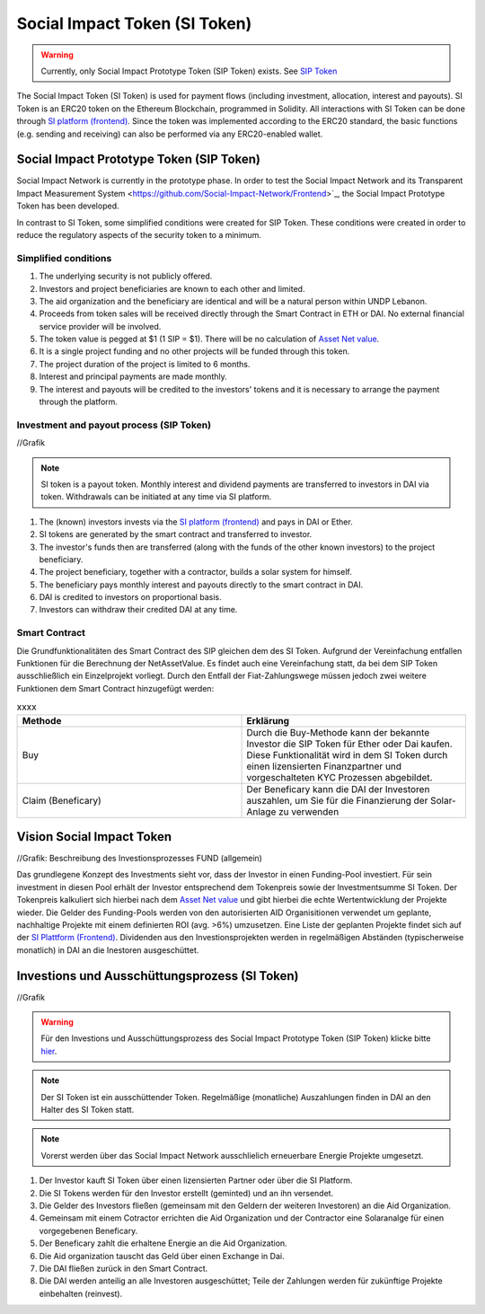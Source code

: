 .. Social Impact Network Documentation documentation master file, created by
   sphinx-quickstart on Mon Jan 18 17:17:55 2021.
   You can adapt this file completely to your liking, but it should at least
   contain the root `toctree` directive.

===============================
Social Impact Token (SI Token)
===============================
.. warning:: Currently, only Social Impact Prototype Token (SIP Token) exists. See `SIP Token <https://github.com/Social-Impact-Network/Frontend>`_

The Social Impact Token (SI Token) is used for payment flows (including investment, allocation, interest and payouts).
SI Token is an ERC20 token on the Ethereum Blockchain, programmed in Solidity.
All interactions with SI Token can be done through `SI platform (frontend) <https://github.com/Social-Impact-Network/Frontend>`_.
Since the token was implemented according to the ERC20 standard, the basic functions (e.g. sending and receiving) can also be performed via any ERC20-enabled wallet.

Social Impact Prototype Token (SIP Token)
--------------------------------------------
Social Impact Network is currently in the prototype phase. In order to test the Social Impact Network and its Transparent Impact Measurement System <https://github.com/Social-Impact-Network/Frontend>`_, the Social Impact Prototype Token has been developed.

In contrast to SI Token, some simplified conditions were created for SIP Token. These conditions were created in order to reduce the regulatory aspects of the security token to a minimum.


Simplified conditions
~~~~~~~~~~~~~~~~~~~~~~~~
#. The underlying security is not publicly offered.
#. Investors and project beneficiaries are known to each other and limited. 
#. The aid organization and the beneficiary are identical and will be a natural person within UNDP Lebanon.
#. Proceeds from token sales will be received directly through the Smart Contract in ETH or DAI. No external financial service provider will be involved.
#. The token value is pegged at $1 (1 SIP = $1). There will be no calculation of `Asset Net value <https://github.com/Social-Impact-Network/Frontend>`_.
#. It is a single project funding and no other projects will be funded through this token.
#. The project duration of the project is limited to 6 months.
#. Interest and principal payments are made monthly.  
#. The interest and payouts will be credited to the investors' tokens and it is necessary to arrange the payment through the platform.



Investment and payout process (SIP Token)
~~~~~~~~~~~~~~~~~~~~~~~~~~~~~~~~~~~~~~~~~~~~~~~~~~~~~~~~

//Grafik

.. note:: SI token is a payout token. Monthly interest and dividend payments are transferred to investors in DAI via token. Withdrawals can be initiated at any time via SI platform.

#. The (known) investors invests via the `SI platform (frontend) <https://github.com/Social-Impact-Network/Frontend>`_ and pays in DAI or Ether.
#. SI tokens are generated by the smart contract and transferred to investor.
#. The investor's funds then are transferred (along with the funds of the other known investors) to the project beneficiary.
#. The project beneficiary, together with a contractor, builds a solar system for himself.
#. The beneficiary pays monthly interest and payouts directly to the smart contract in DAI.
#. DAI is credited to investors on proportional basis.
#. Investors can withdraw their credited DAI at any time.



Smart Contract
~~~~~~~~~~~~~~

Die Grundfunktionalitäten des Smart Contract des SIP gleichen dem des SI Token.
Aufgrund der Vereinfachung entfallen Funktionen für die Berechnung der NetAssetValue. Es findet auch eine Vereinfachung statt, da bei dem SIP Token ausschließlich ein Einzelprojekt vorliegt.
Durch den Entfall der Fiat-Zahlungswege müssen jedoch zwei weitere Funktionen dem Smart Contract hinzugefügt werden:

.. list-table:: xxxx
   :widths: 50 50
   :header-rows: 1

   * - Methode
     - Erklärung
   * - Buy
     - Durch die Buy-Methode kann der bekannte Investor die SIP Token für Ether oder Dai kaufen. Diese Funktionalität wird in dem SI Token durch einen lizensierten Finanzpartner und vorgeschalteten KYC Prozessen abgebildet.
   * - Claim (Beneficary)
     - Der Beneficary kann die DAI der Investoren auszahlen, um Sie für die Finanzierung der Solar-Anlage zu verwenden

     
Vision Social Impact Token 
----------------------------

//Grafik: Beschreibung des Investionsprozesses FUND (allgemein)

Das grundlegene Konzept des Investments sieht vor, dass der Investor in einen Funding-Pool investiert. Für sein investment in diesen Pool erhält der Investor entsprechend dem Tokenpreis sowie der Investmentsumme SI Token.
Der Tokenpreis kalkuliert sich hierbei nach dem `Asset Net value <https://github.com/Social-Impact-Network/Frontend>`_ und gibt hierbei die echte Wertentwicklung der Projekte wieder.
Die Gelder des Funding-Pools werden von den autorisierten AID Organisitionen verwendet um geplante, nachhaltige Projekte mit einem definierten ROI (avg. >6%) umzusetzen.
Eine Liste der geplanten Projekte findet sich auf der `SI Plattform (Frontend) <https://github.com/Social-Impact-Network/Frontend>`_.
Dividenden aus den Investionsprojekten werden in regelmäßigen Abständen (typischerweise monatlich) in DAI an die Inestoren ausgeschüttet.


Investions und Ausschüttungsprozess (SI Token)
------------------------------------------------

//Grafik

.. warning:: Für den Investions und Ausschüttungsprozess des Social Impact Prototype Token (SIP Token) klicke bitte `hier <https://github.com/Social-Impact-Network/Frontend>`_.

.. note:: Der SI Token ist ein ausschüttender Token. Regelmäßige (monatliche) Auszahlungen finden in DAI an den Halter des SI Token statt.

.. note:: Vorerst werden über das Social Impact Network ausschlielich erneuerbare Energie Projekte umgesetzt.



#. Der Investor kauft SI Token über einen lizensierten Partner oder über die SI Platform.
#. Die SI Tokens werden für den Investor erstellt (geminted) und an ihn versendet.
#. Die Gelder des Investors fließen  (gemeinsam mit den Geldern der weiteren Investoren) an die Aid Organization.
#. Gemeinsam mit einem Cotractor errichten die Aid Organization und der Contractor eine Solaranalge für einen vorgegebenen Beneficary.
#. Der Beneficary zahlt die erhaltene Energie an die Aid Organization.
#. Die Aid organization tauscht das Geld über einen Exchange in Dai.
#. Die DAI fließen zurück in den Smart Contract.
#. Die DAI werden anteilig an alle Investoren ausgeschüttet; Teile der Zahlungen werden für zukünftige Projekte einbehalten (reinvest).
